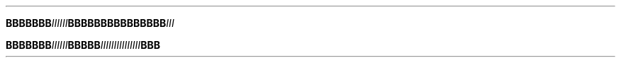 .TH

.BI "BBBBBBB" IIIIII \
BBBBBB\
BBBBBB\
BBB III

.BI "BBBBBBB" "IIIIII" BBBBB  \
IIIIII\
IIIIII\
III BBB
